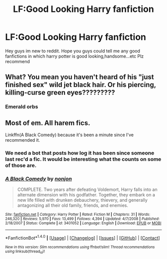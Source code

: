 #+TITLE: LF:Good Looking Harry fanfiction

* LF:Good Looking Harry fanfiction
:PROPERTIES:
:Author: prongsie1
:Score: 2
:DateUnix: 1513009597.0
:DateShort: 2017-Dec-11
:FlairText: Request
:END:
Hey guys im new to reddit. Hope you guys could tell me any good fanfictions in which harry potter is good looking,handsome...etc Plz recommend


** What? You mean you haven't heard of his "just finished sex" wild jet black hair. Or his piercing, killing-curse green eyes?????????
:PROPERTIES:
:Author: patil-triplet
:Score: 3
:DateUnix: 1513111651.0
:DateShort: 2017-Dec-13
:END:

*** Emerald orbs
:PROPERTIES:
:Author: FaramirLovesEowyn
:Score: 1
:DateUnix: 1513143615.0
:DateShort: 2017-Dec-13
:END:


** Most of em. All harem fics.

Linkffn(A Black Comedy) because it's been a minute since I've recommended it.
:PROPERTIES:
:Author: AutumnSouls
:Score: 3
:DateUnix: 1513031391.0
:DateShort: 2017-Dec-12
:END:

*** We need a bot that posts how log it has been since someone last rec'd a fic. It would be interesting what the counts on some of those are.
:PROPERTIES:
:Author: Full-Paragon
:Score: 2
:DateUnix: 1513059298.0
:DateShort: 2017-Dec-12
:END:


*** [[http://www.fanfiction.net/s/3401052/1/][*/A Black Comedy/*]] by [[https://www.fanfiction.net/u/649528/nonjon][/nonjon/]]

#+begin_quote
  COMPLETE. Two years after defeating Voldemort, Harry falls into an alternate dimension with his godfather. Together, they embark on a new life filled with drunken debauchery, thievery, and generally antagonizing all their old family, friends, and enemies.
#+end_quote

^{/Site/: [[http://www.fanfiction.net/][fanfiction.net]] *|* /Category/: Harry Potter *|* /Rated/: Fiction M *|* /Chapters/: 31 *|* /Words/: 246,320 *|* /Reviews/: 5,970 *|* /Favs/: 13,499 *|* /Follows/: 4,394 *|* /Updated/: 4/7/2008 *|* /Published/: 2/18/2007 *|* /Status/: Complete *|* /id/: 3401052 *|* /Language/: English *|* /Download/: [[http://www.ff2ebook.com/old/ffn-bot/index.php?id=3401052&source=ff&filetype=epub][EPUB]] or [[http://www.ff2ebook.com/old/ffn-bot/index.php?id=3401052&source=ff&filetype=mobi][MOBI]]}

--------------

*FanfictionBot*^{1.4.0} *|* [[[https://github.com/tusing/reddit-ffn-bot/wiki/Usage][Usage]]] | [[[https://github.com/tusing/reddit-ffn-bot/wiki/Changelog][Changelog]]] | [[[https://github.com/tusing/reddit-ffn-bot/issues/][Issues]]] | [[[https://github.com/tusing/reddit-ffn-bot/][GitHub]]] | [[[https://www.reddit.com/message/compose?to=tusing][Contact]]]

^{/New in this version: Slim recommendations using/ ffnbot!slim! /Thread recommendations using/ linksub(thread_id)!}
:PROPERTIES:
:Author: FanfictionBot
:Score: 1
:DateUnix: 1513031413.0
:DateShort: 2017-Dec-12
:END:
